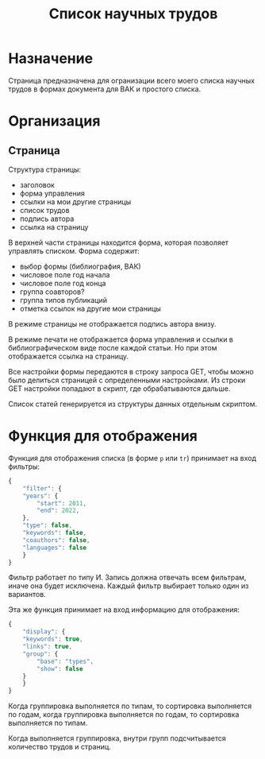 
#+TITLE: Список научных трудов

* Назначение

Страница предназначена для огранизации всего моего списка научных
трудов в формах документа для ВАК и простого списка.

* Организация

** Страница

Структура страницы:
- заголовок
- форма управления
- ссылки на мои другие страницы
- список трудов
- подпись автора
- ссылка на страницу

В верхней части страницы находится форма, которая позволяет управлять
списком.  Форма содержит:
- выбор формы (библиография, ВАК)
- числовое поле год начала
- числовое поле год конца
- группа соавторов?
- группа типов публикаций
- отметка ссылок на другие мои страницы

В режиме страницы не отображается подпись автора внизу.

В режиме печати не отображается форма управления и ссылки в
библиографическом виде после каждой статьи.  Но при этом отображается
ссылка на страницу.

Все настройки формы передаются в строку запроса GET, чтобы можно было
делиться страницей с определенными настройками.  Из строки GET
настройки попадают в скрипт, где обрабатываются дальше.

Список статей генерируется из структуры данных отдельным скриптом.


* Функция для отображения

Функция для отображения списка (в форме ~p~ или ~tr~) принимает на
вход фильтры:
#+begin_src js
  {
      "filter": {
	  "years": {
	      "start": 2011,
	      "end": 2022,
	  },
	  "type": false,
	  "keywords": false,
	  "coauthors": false,
	  "languages": false
      }
  }
#+end_src

Фильтр работает по типу И.  Запись должна отвечать всем фильтрам,
иначе она будет исключена.  Каждый фильтр выбирает только один из
вариантов.

Эта же функция принимает на вход информацию для отображения:
#+begin_src js
  {
      "display": {
	  "keywords": true,
	  "links": true,
	  "group": {
	      "base": "types",
	      "show": false
	  }
      }
  }
#+end_src

Когда группировка выполняется по типам, то сортировка выполняется по
годам, когда группировка выполняется по годам, то сортировка
выполняется по типам.

Когда выполняется группировка, внутри групп подсчитывается количество
трудов и страниц.
